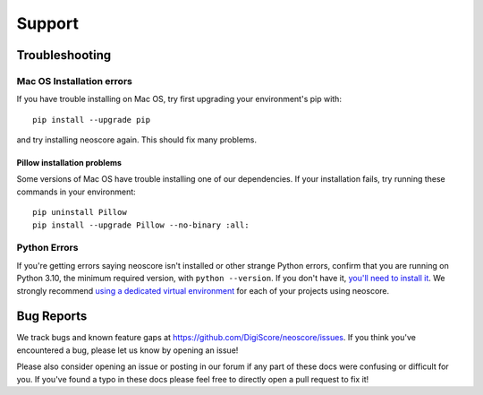 Support
=======

Troubleshooting
---------------

.. _installation troubleshooting:

Mac OS Installation errors
^^^^^^^^^^^^^^^^^^^^^^^^^^

If you have trouble installing on Mac OS, try first upgrading your environment's pip with::

    pip install --upgrade pip

and try installing neoscore again. This should fix many problems.

Pillow installation problems
""""""""""""""""""""""""""""

Some versions of Mac OS have trouble installing one of our dependencies. If your installation fails, try running these commands in your environment::

    pip uninstall Pillow
    pip install --upgrade Pillow --no-binary :all:

Python Errors
^^^^^^^^^^^^^

If you're getting errors saying neoscore isn't installed or other strange Python errors, confirm that you are running on Python 3.10, the minimum required version, with ``python --version``. If you don't have it, `you'll need to install it <https://www.python.org/downloads/>`_. We strongly recommend `using a dedicated virtual environment <https://realpython.com/python-virtual-environments-a-primer/>`_ for each of your projects using neoscore.

Bug Reports
-----------

We track bugs and known feature gaps at https://github.com/DigiScore/neoscore/issues. If you think you've encountered a bug, please let us know by opening an issue!

Please also consider opening an issue or posting in our forum if any part of these docs were confusing or difficult for you. If you've found a typo in these docs please feel free to directly open a pull request to fix it!

